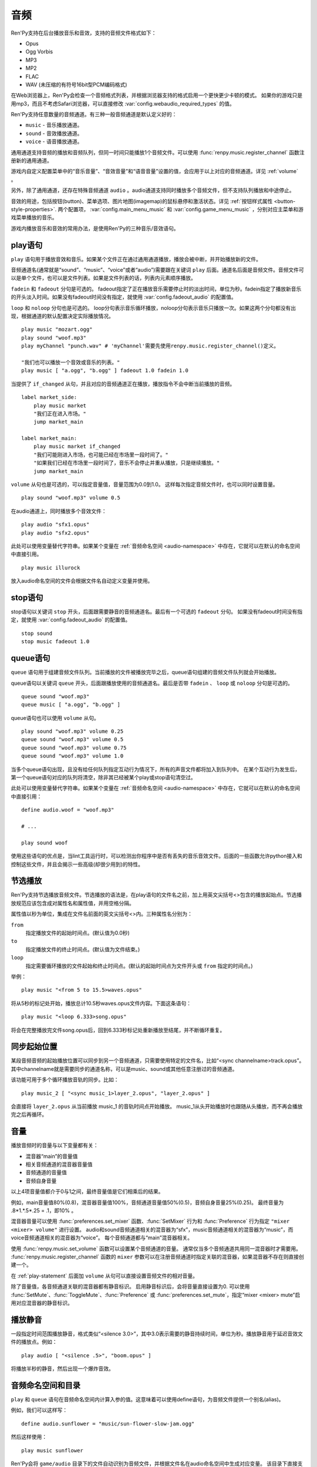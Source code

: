 .. _audio:

音频
=======

Ren'Py支持在后台播放音乐和音效，支持的音频文件格式如下：

* Opus
* Ogg Vorbis
* MP3
* MP2
* FLAC
* WAV (未压缩的有符号16bit型PCM编码格式)

在Web浏览器上，Ren'Py会检查一个音频格式列表，并根据浏览器支持的格式启用一个更快更少卡顿的模式。
如果你的游戏只是用mp3，而且不考虑Safari浏览器，可以直接修改 :var:`config.webaudio_required_types` 的值。

Ren'Py支持任意数量的音频通道。有三种一般音频通道是默认定义好的：

* ``music`` - 音乐播放通道。
* ``sound`` - 音效播放通道。
* ``voice`` - 语音播放通道。

通用通道支持音频的播放和音频队列，但同一时间只能播放1个音频文件。可以使用
:func:`renpy.music.register_channel` 函数注册新的通用通道。

游戏内自定义配置菜单中的“音乐音量”、“音效音量”和“语音音量”设置的值，会应用于以上对应的音频通道。详见 :ref:`volume` 。

另外，除了通用通道，还存在特殊音频通道 ``audio`` 。audio通道支持同时播放多个音频文件，但不支持队列播放和中途停止。

音效的用途，包括按钮(button)、菜单选项、图片地图(imagemap)的鼠标悬停和激活状态。详见
:ref:`按钮样式属性 <button-style-properties>`. 两个配置项， :var:`config.main_menu_music` 和 :var:`config.game_menu_music` ，分别对应主菜单和游戏菜单播放的音乐。

游戏内播放音乐和音效的常用办法，是使用Ren'Py的三种音乐/音效语句。

.. _play-statement:

play语句
------------------

``play`` 语句用于播放音效和音乐。如果某个文件正在通过通用通道播放，播放会被中断，并开始播放新的文件。

音频通道名(通常就是“sound”、“music”、“voice”或者“audio”)需要跟在关键词 ``play`` 后面。通道名后面是音频文件。音频文件可以是单个文件，也可以是文件列表。如果是文件列表的话，列表内元素顺序播放。


``fadein`` 和 ``fadeout`` 分句是可选的。 fadeout指定了正在播放音乐需要停止时的淡出时间，单位为秒。fadein指定了播放新音乐的开头淡入时间。如果没有fadeout时间没有指定，就使用 :var:`config.fadeout_audio` 的配置值。

``loop`` 和 ``noloop`` 分句也是可选的。 loop分句表示音乐循环播放，noloop分句表示音乐只播放一次。如果这两个分句都没有出现，根据通道的默认配置决定实际播放情况。

::

    play music "mozart.ogg"
    play sound "woof.mp3"
    play myChannel "punch.wav" # 'myChannel'需要先使用renpy.music.register_channel()定义。

    "我们也可以播放一个音效或音乐的列表。"
    play music [ "a.ogg", "b.ogg" ] fadeout 1.0 fadein 1.0

当提供了 ``if_changed`` 从句，并且对应的音频通道正在播放，播放指令不会中断当前播放的音频。

::

        label market_side:
            play music market
            "我们正在进入市场。"
            jump market_main

        label market_main:
            play music market if_changed
            "我们可能刚进入市场，也可能已经在市场里一段时间了。"
            "如果我们已经在市场里一段时间了，音乐不会停止并重从播放，只是继续播放。"
            jump market_main

``volume`` 从句也是可选的，可以指定音量值，音量范围为0.0到1.0。
这样每次指定音频文件时，也可以同时设置音量。

::

        play sound "woof.mp3" volume 0.5

在audio通道上，同时播放多个音效文件：

::

    play audio "sfx1.opus"
    play audio "sfx2.opus"

此处可以使用变量替代字符串。如果某个变量在 :ref:`音频命名空间 <audio-namespace>` 中存在，它就可以在默认的命名空间中直接引用。

::

        play music illurock

放入audio命名空间的文件会根据文件名自动定义变量并使用。

.. _stop-statement:

stop语句
--------------

stop语句以关键词 ``stop`` 开头，后面跟需要静音的音频通道名。最后有一个可选的 ``fadeout`` 分句。
如果没有fadeout时间没有指定，就使用 :var:`config.fadeout_audio` 的配置值。

::

    stop sound
    stop music fadeout 1.0

.. _queue-statement:

queue语句
---------------

``queue`` 语句用于组建音频文件队列。当前播放的文件被播放完毕之后，queue语句组建的音频文件队列就会开始播放。

queue语句以关键词 ``queue`` 开头，后面跟播放使用的音频通道名。最后是否带 ``fadein`` 、 ``loop`` 或 ``noloop`` 分句是可选的。

::

    queue sound "woof.mp3"
    queue music [ "a.ogg", "b.ogg" ]

queue语句也可以使用 ``volume`` 从句。

::

        play sound "woof.mp3" volume 0.25
        queue sound "woof.mp3" volume 0.5
        queue sound "woof.mp3" volume 0.75
        queue sound "woof.mp3" volume 1.0

当多个queue语句出现，且没有给任何队列指定互动行为情况下，所有的声音文件都将加入到队列中。
在某个互动行为发生后，第一个queue语句对应的队列将清空，除非其已经被某个play或stop语句清空过。

此处可以使用变量替代字符串。如果某个变量在 :ref:`音频命名空间 <audio-namespace>` 中存在，它就可以在默认的命名空间中直接引用：

::

    define audio.woof = "woof.mp3"

    # ...

    play sound woof


使用这些语句的优点是，当lint工具运行时，可以检测出你程序中是否有丢失的音乐音效文件。后面的一些函数允许python接入和控制这些文件，并且会揭示一些高级(却很少用到)的特性。

.. _partial-playback:

节选播放
----------------

Ren'Py支持节选播放音频文件。节选播放的语法是，在play语句的文件名之前，加上用英文尖括号<>包含的播放起始点。节选播放规范应该包含成对属性名和属性值，并用空格分隔。

属性值以秒为单位，集成在文件名前面的英文尖括号<>内。三种属性名分别为：

``from``
    指定播放文件的起始时间点。(默认值为0.0秒)

``to``
    指定播放文件的终止时间点。(默认值为文件结束。)

``loop``
    指定需要循环播放的文件起始和终止时间点。(默认的起始时间点为文件开头或 ``from`` 指定的时间点。)

举例：

::

    play music "<from 5 to 15.5>waves.opus"

将从5秒的标记处开始，播放总计10.5秒waves.opus文件内容。下面这条语句：

::

    play music "<loop 6.333>song.opus"

将会在完整播放完文件song.opus后，回到6.333秒标记处重新播放至结尾，并不断循环重复。

.. _sync-start:

同步起始位置
-------------------

某段音频音频的起始播放位置可以同步到另一个音频通道，只需要使用特定的文件名，比如“<sync channelname>track.opus”。
其中channelname就是需要同步的通道名称，可以是music、sound或其他任意注册过的音频通道。

该功能可用于多个循环播放音轨的同步。比如：

::

    play music_2 [ "<sync music_1>layer_2.opus", "layer_2.opus" ]

会直接将 ``layer_2.opus`` 从当前播放 music_1 的音轨时间点开始播放。
music_1从头开始播放时也跟随从头播放，而不再会播放完之后再循环。

.. _volume:

音量
------

播放音频时的音量与以下变量都有关：

- 混音器“main”的音量值
- 相关音频通道的混音器音量值
- 音频通道的音量值
- 音频自身音量

以上4项音量值都介于0与1之间，最终音量值是它们相乘后的结果。

例如，main音量值80%(0.8)，混音器音量值100%，音频通道音量值50%(0.5)，音频自身音量25%(0.25)。
最终音量为 .8\*1.\*.5\*.25 = .1，即10% 。

混音器音量可以使用 :func:`preferences.set_mixer` 函数、:func:`SetMixer` 行为和 :func:`Preference` 行为指定 ``"mixer <mixer> volume"`` 进行设置。
audio和sound音频通道相关的混音器为“sfx”，music音频通道相关的混音器为“music”，而voice音频通道相关的混音器为“voice”。
每个音频通道都与“main”混音器相关。

使用 :func:`renpy.music.set_volume` 函数可以设置某个音频通道的音量。
通常仅当多个音频通道共用同一混音器时才需要用。
:func:`renpy.music.register_channel` 函数的 ``mixer`` 参数可以在注册音频通道时指定关联的混音器，如果混音器不存在则直接创建一个。

在 :ref:`play-statement` 后面加 ``volume`` 从句可以直接设置音频文件的相对音量。

除了音量值，各音频通道关联的混音器都有静音标识。
启用静音标识后，会将音量直接设置为0.
可以使用 :func:`SetMute`、:func:`ToggleMute`、:func:`Preference` 或 :func:`preferences.set_mute`，指定“mixer <mixer> mute”启用对应混音器的静音标识。

.. _playing-silence:

播放静音
---------------

一段指定时间范围播放静音，格式类似“<silence 3.0>”，其中3.0表示需要的静音持续时间，单位为秒。播放静音用于延迟音效文件的播放点。例如：

::

    play audio [ "<silence .5>", "boom.opus" ]

将播放半秒的静音，然后出现一个爆炸音效。

.. _audio-namespace:

音频命名空间和目录
-------------------

``play`` 和 ``queue`` 语句在音频命名空间内计算入参的值。这意味着可以使用define语句，为音频文件提供一个别名(alias)。

例如，我们可以这样写：

::

    define audio.sunflower = "music/sun-flower-slow-jam.ogg"

然后这样使用：

::

    play music sunflower

Ren'Py会将 ``game/audio`` 目录下的文件自动识别为音频文件，并根据文件名在audio命名空间中生成对应变量。
该目录下直接支持的几种音频音频，会被去掉文件扩展名(当前包括.wav、.mp2、.mp3、.ogg和.opus)，剩下的文件名强制转为小写字母，并放入audio命名空间。

需要注意，文件名会放入audio命名空间并不表示就会播放。如果需要播放一个名为“opening_song.ogg”文件，需要写：

::

    play music opening_song

某些文件名无法使用这种方式，因为这些文件名不符合Python变量命名规范。例如，“my song.mp3”、“8track.opus”和“this-is-a-song.ogg”就有这种情况。

Ren'Py搜索音频文件时，如果在game目录中没有对应的匹配文件，会再次在audio目录中寻找。
例如：

::

    play music "opening.ogg"

会先寻找 ``game/opening.ogg``。若未果则会寻找 ``game/audio/opening.ogg`` 。

.. _a-actions:

行为函数
--------

详见 :ref:`audio-actions`。

.. _functions:

相关函数
---------

.. function:: AudioData(data, filename)

    该类会指向一个byte编码对象，包含音频数据。该对象可以传入音频播放系统。包含的音频数据应该是Ren'Py支持的格式(例如RIFF、WAV格式)。

    `data`
        包含音频文件数据的byte编码对象。

    `filename`
        与音频数据相关的复合文件名。它可以表示音频数据格式，也可以用做报错信息。

.. function:: renpy.mark_audio_seen(filename)

    将指定文件名的文件标记为当前用户已播放过至少一次。

.. function:: renpy.mark_audio_unseen(filename)

    将指定文件名的文件标记为当前用户未播放过。

.. function:: renpy.play(filename, channel=None, **kwargs)

    播放一个音效。如果channel为None，默认值为config.play_channel。该函数用在各种样式(style)定义，鼠标悬停声(hover_sound)和激活声(activate_sound)。

.. function:: renpy.seen_audio(filename)

    如果filename对应的音频文件在用户系统中至少被播放过一次，则返回True。

.. function:: renpy.music.get_duration(channel='music')

    返回目前 *channel* 通道上正在播放的音频或视频文件的全长。若 *channel* 通道上没有正在播放的文件，则返回0.0。

.. function:: renpy.music.get_loop(channel=u'music')

    返回音频通道上正在循环播放的文件列表，如果没有文件在循环播放则返回None。
    如果循环列表还在待播放队列中排队，并没有播放，依然会返回循环列表，而不是正在播放的音乐。

.. function:: renpy.music.get_pause(channel='music')

    返回 *channel* 通道上的pause标记的值。

.. function:: renpy.music.get_playing(channel='music')

    若入参channel上有音频正在播放，返回文件名。否则返回None。

.. function:: renpy.music.get_pos(channel='music')

    返回入参channel通道上正在播放的音频或者视频文件的已播放进度，单位为秒。如果 *channel* 通道上没有任何音频或视频文件正在播放，返回None。

    由于在某个通道开始播放前，总是会返回None；也可能对应的音频通道已经被静音(mute)。该函数的调用者应该能够处理空值。

.. function:: renpy.music.is_playing(channel='music')

    若入参channel上正在播放一个音频则返回True，否则返回False。或者当声音系统没有工作的情况也返回False。

.. function:: renpy.music.play(filenames, channel='music', loop=None, fadeout=None, synchro_start=False, fadein=0, tight=None, if_changed=False)

    该函数会立即停止入参channel上正在播放的声音，解散音频队列，并开始播放入参filenames指定的文件。

    `filenames`
        该值可以是单个文件，也可以是待播放的文件列表。

    `channel`
        播放声音使用的通道。

    `loop`
        若该值为True，音轨会循环播放，前提是其已经是播放队列最后一个音频。

    `fadeout`
        若不为空，这是一个淡出效果的持续时间，单位为秒。否则，淡出时间使用config.fade_music的值。

    `synchro_start`
        Ren'Py会确保所有synchro_start标志为True的通道，能够在几乎同一时间一齐开始播放音频。当我们需要两个音频文件相互同步时，synchro_start就应该被设置为True。

    `fadein`
        音频开始淡入效果持续时间，单位为秒，在循环播放时仅对第一遍播放有效。

    `tight`
        若该值为True，淡出效果将作用至同一个队列中后面的声音。若为空，当loop为True时tight也为True，否则为False。

    `if_changed`
        若该值为True，当前真在播放的音频不会被立刻停止/淡出，而会继续播放。

    `relative_volume`
        当前音频通道播放音频时的相对音量值。
        指定文件将以该音量值播放。
        如果没有指定该音量值则默认为1.0，表示以音频文件原始音量播放，再乘以混音器、音频通道和相关第二音量的值。

    该函数会清空对应通道上所有的pause标记。

.. function:: renpy.music.pump()

    “pump”是指对音频系统的操作。
    通常来说，使用 ``play``、``queue`` 和 ``stop`` 语句及等效函数后，会在下次互动时才正式生效。
    在某些情况下，多个语句之间会互相取消。例如，play语句后面跟随一个stop从句，会使得音频无法播放。

    如果在play和stop语句之间调用该函数，音频会该函数返回结果前播放音频，并随后淡出。

    ::

        play music "mytrack.opus"
        $ renpy.music.pump()
        stop music fadeout 4

.. function:: renpy.music.queue(filenames, channel='music', loop=None, clear_queue=True, fadein=0, tight=None)

    该函数将文件名为filenames的文件加入指定通道channel的播放队列。

    `filenames`
        该值可以是单个文件，也可以是待播放的文件列表。

    `channel`
        播放声音使用的通道。

    `loop`
        若该值为True，音轨会循环播放，前提是其已经是播放队列最后一个音频。

    `clear_queue`
        若为True，当前播放文件结束后，播放队列中原有文件将被清空。若为False，新增文件会被加在原有队列结尾。无论实际哪种情况，如果当前没有任何音频正在播放，新队列中的音频都会立刻被播放。

    `fadein`
        音频开始淡入效果持续时间，单位为秒，在循环播放时仅对第一遍播放有效。

    `tight`
        若该值为True，淡出效果将作用至同一个队列中后面的声音。若为空，当loop为True时tight也为True，否则为False。

    `relative_volume`
        当前音频通道播放音频时的相对音量值。
        指定文件将以该音量值播放。
        如果没有指定该音量值则默认为1.0，表示以音频文件原始音量播放，再乘以混音器、音频通道和相关第二音量的值。

    该函数会清空对应通道上所有的pause标记。

.. function:: renpy.music.register_channel(name, mixer=None, loop=None, stop_on_mute=True, tight=False, file_prefix='', file_suffix='', buffer_queue=True, movie=False)

    该函数用于注册新的名为入参name的音频通道。之后就可以使用play或queue语句在name通道上播放音频了。

    `name`
        待注册音频通道名。

    `mixer`
        混合器(mixer)使用的通道名。默认情况下，Ren'Py能识别“music”、“sfx”和“voice”混合器。使用其他名称也是可行的，不过可能要修改个性化界面。

    `loop`
        若为True，在新注册通道上的音频默认循环播放。

    `stop_on_mute`
        若为True，当新注册通道被静音(mute)时，通道上所有音频都会停止播放。

    `tight`
        若为True，即使有淡出效果，依然可以循环播放。若要实现音效、音乐的无缝连接，就应该把这项设为True。若使用音乐的淡出效果则设置为False。

    `file_prefix`
        在该通道上播放的所有声音文件都会添加的文件名前缀。

    `file_suffix`
        在该通道上播放的所有声音文件都会添加的文件名后缀。

    `buffer_queue`
        我们是否应缓存一两个文件或者一个文件队列？如果通道是播放音频的话应该设置为True，如果播放视频的话应该设置为False。

    `movie`
        若值为True，该通道会被设为播放视频。

    `framedrop`
        该参数控制视频卡顿时的处理方式。若为True，则会跳帧以保持音视频同步。若为False，Ren'Py会无视视频迟延。

.. function:: renpy.music.set_pan(pan, delay, channel='music')

    设置该通道的声像(pan)。

    `pan`
        控制音频的音源位置的一个值，位于-1至1的闭区间内。若该值为-1，所有音频使用左声道。若该值为0，左右声道均衡发声。若该值为1，所有音频使用右声道。

    `delay`
        为了形成声像使用的延迟时间。

    `channel`
        应用声像的通道名。可以是音乐或音效通道。通常使用通道7，也就是默认的音乐通道。

.. function:: renpy.music.set_pause(value, channel='music')

    将入参value赋值给通道名为channel的暂停标识。若value为True，通道会被暂停，否则正常播放。

.. function:: renpy.music.set_queue_empty_callback(callback, channel='music')

    该函数设置了一个callback函数，当播放队列为空时，将会调用callback函数。播放队列首次变空时callback函数将被调用，且每次会导致播放队列清空的互动行为都会至少调用一次。

    callback函数被调用时不带任何参数。其会使用合适的参数调用renpy.music.queue，将声音组件成一个队列。请注意，某个声音在播放时callback就可能会被调用，因为当时待播放队列已经空了。

.. function:: renpy.music.set_volume(volume, delay=0, channel='music')

    设置通道的音量volume。对于控制多个通道的混合器(mixer)，该值表示混合器的一个音量分量。
    Sets the volume of this channel, as a fraction of the volume of the mixer controlling the channel.

    `volume`
        该值位于0.0至1.0的闭合区间。对于控制多个通道的混合器(mixer)，该值表示混合器的一个音量分量。

    `delay`
        该值代表一个时间量，用于新旧音量值切换/平滑过渡时的时延，单位为秒。该值会保存在存档中，并接受回滚操作。

    `channel`
        需要设置的通道名。

.. function:: renpy.music.stop(channel='music', fadeout=None)

    该函数停止正在播放的音乐，并解散播放队列。如果入参fadeout为None，使用config.fade_music配置值作为淡出效果时间，否则就是用fadeout入参值。

    该函数将最后组建的待播放文件列表设置为None。

    `channel`
        需要停止播放的通道名。

    `fadeout`
        若不为None，包含一个淡出效果时间，单位为秒。否则淡出时间取决于config.fade_music。

.. _sound-functions:

音效函数
---------------

大多数 ``renpy.music`` 函数在 ``renpy.sound`` 有别名(alias)。这些函数功能类似，主要差别在于它们默认作用于音效(sound)通道而不是音乐(music)通道，且默认不循环播放。
